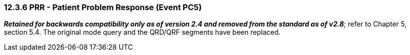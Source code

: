 === 12.3.6 PRR - Patient Problem Response (Event PC5) 

*_Retained for backwards compatibility only as of version 2.4 and removed from the standard as of v2.8_*; refer to Chapter 5, section 5.4. The original mode query and the QRD/QRF segments have been replaced.

